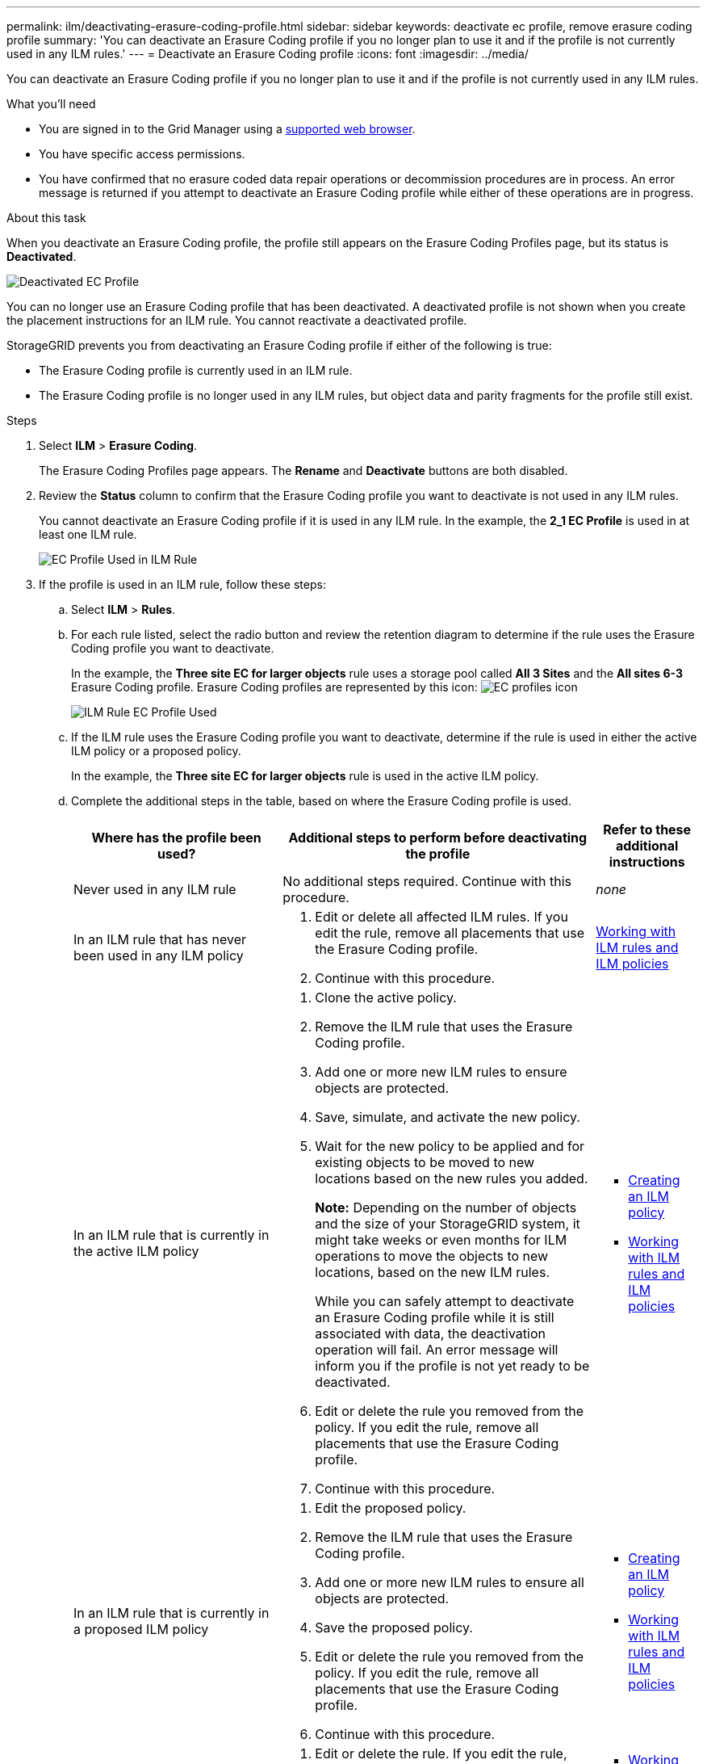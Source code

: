 ---
permalink: ilm/deactivating-erasure-coding-profile.html
sidebar: sidebar
keywords: deactivate ec profile, remove erasure coding profile
summary: 'You can deactivate an Erasure Coding profile if you no longer plan to use it and if the profile is not currently used in any ILM rules.'
---
= Deactivate an Erasure Coding profile
:icons: font
:imagesdir: ../media/

[.lead]
You can deactivate an Erasure Coding profile if you no longer plan to use it and if the profile is not currently used in any ILM rules.

.What you'll need

* You are signed in to the Grid Manager using a xref:../admin/web-browser-requirements.adoc[supported web browser].
* You have specific access permissions.
* You have confirmed that no erasure coded data repair operations or decommission procedures are in process. An error message is returned if you attempt to deactivate an Erasure Coding profile while either of these operations are in progress.

.About this task
When you deactivate an Erasure Coding profile, the profile still appears on the Erasure Coding Profiles page, but its status is *Deactivated*.

image::../media/deactivated_ec_profile.png[Deactivated EC Profile]

You can no longer use an Erasure Coding profile that has been deactivated. A deactivated profile is not shown when you create the placement instructions for an ILM rule. You cannot reactivate a deactivated profile.

StorageGRID prevents you from deactivating an Erasure Coding profile if either of the following is true:

* The Erasure Coding profile is currently used in an ILM rule.
* The Erasure Coding profile is no longer used in any ILM rules, but object data and parity fragments for the profile still exist.

.Steps

. Select *ILM* > *Erasure Coding*.
+
The Erasure Coding Profiles page appears. The *Rename* and *Deactivate* buttons are both disabled.

. Review the *Status* column to confirm that the Erasure Coding profile you want to deactivate is not used in any ILM rules.
+
You cannot deactivate an Erasure Coding profile if it is used in any ILM rule. In the example, the *2_1 EC Profile* is used in at least one ILM rule.
+
image::../media/ec_profile_used_in_ilm_rule.png[EC Profile Used in ILM Rule]

. If the profile is used in an ILM rule, follow these steps:
 .. Select *ILM* > *Rules*.
 .. For each rule listed, select the radio button and review the retention diagram to determine if the rule uses the Erasure Coding profile you want to deactivate.
+
In the example, the *Three site EC for larger objects* rule uses a storage pool called *All 3 Sites* and the *All sites 6-3* Erasure Coding profile. Erasure Coding profiles are represented by this icon: image:../media/icon_nms_erasure_coded.gif[EC profiles icon]
+
image::../media/ilm_rule_ec_profile_used.png[ILM Rule EC Profile Used]

 .. If the ILM rule uses the Erasure Coding profile you want to deactivate, determine if the rule is used in either the active ILM policy or a proposed policy.
+
In the example, the *Three site EC for larger objects* rule is used in the active ILM policy.

 .. Complete the additional steps in the table, based on where the Erasure Coding profile is used.
+
[cols="2a,3a,1a" options="header"]
|===
| Where has the profile been used?| Additional steps to perform before deactivating the profile| Refer to these additional instructions
a|
Never used in any ILM rule
a|
No additional steps required. Continue with this procedure.
a|
_none_
a|
In an ILM rule that has never been used in any ILM policy
a|

  . Edit or delete all affected ILM rules. If you edit the rule, remove all placements that use the Erasure Coding profile.
  . Continue with this procedure.

a|
xref:working-with-ilm-rules-and-ilm-policies.adoc[Working with ILM rules and ILM policies]
a|
In an ILM rule that is currently in the active ILM policy
a|

  . Clone the active policy.
  . Remove the ILM rule that uses the Erasure Coding profile.
  . Add one or more new ILM rules to ensure objects are protected.
  . Save, simulate, and activate the new policy.
  . Wait for the new policy to be applied and for existing objects to be moved to new locations based on the new rules you added.
+
*Note:* Depending on the number of objects and the size of your StorageGRID system, it might take weeks or even months for ILM operations to move the objects to new locations, based on the new ILM rules.
+
While you can safely attempt to deactivate an Erasure Coding profile while it is still associated with data, the deactivation operation will fail. An error message will inform you if the profile is not yet ready to be deactivated.

  . Edit or delete the rule you removed from the policy. If you edit the rule, remove all placements that use the Erasure Coding profile.
  . Continue with this procedure.

a|

  * xref:creating-ilm-policy.adoc[Creating an ILM policy]
  * xref:working-with-ilm-rules-and-ilm-policies.adoc[Working with ILM rules and ILM policies]

a|
In an ILM rule that is currently in a proposed ILM policy
a|

  . Edit the proposed policy.
  . Remove the ILM rule that uses the Erasure Coding profile.
  . Add one or more new ILM rules to ensure all objects are protected.
  . Save the proposed policy.
  . Edit or delete the rule you removed from the policy. If you edit the rule, remove all placements that use the Erasure Coding profile.
  . Continue with this procedure.

a|

  * xref:creating-ilm-policy.adoc[Creating an ILM policy]
  * xref:working-with-ilm-rules-and-ilm-policies.adoc[Working with ILM rules and ILM policies]

a|
In an ILM rule that is in a historical ILM policy
a|

  . Edit or delete the rule. If you edit the rule, remove all placements that use the Erasure Coding profile. (The rule will now appear as a historical rule in the historical policy.)
  . Continue with this procedure.

a|

  * xref:working-with-ilm-rules-and-ilm-policies.adoc[Working with ILM rules and ILM policies]

+
|===

 .. Refresh the Erasure Coding Profiles page to ensure that the profile is not used in an ILM rule.
. If the profile is not used in an ILM rule, select the radio button and select *Deactivate*.
+
The Deactivate EC Profile dialog box appears.
+
image::../media/deactivate_ec_profile_confirmation.png[Deactivate EC Profile Confirmation]

. If you are sure you want to deactivate the profile, select *Deactivate*.
 ** If StorageGRID is able to deactivate the Erasure Coding profile, its status is *Deactivated*. You can no longer select this profile for any ILM rule.
 ** If StorageGRID is not able to deactivate the profile, an error message appears. For example, an error message appears if object data is still associated with this profile. You might need to wait several weeks before trying the deactivation process again.
